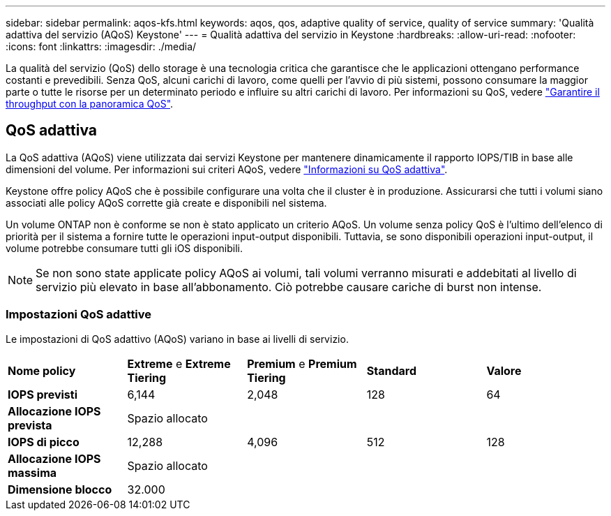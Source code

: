 ---
sidebar: sidebar 
permalink: aqos-kfs.html 
keywords: aqos, qos, adaptive quality of service, quality of service 
summary: 'Qualità adattiva del servizio (AQoS) Keystone' 
---
= Qualità adattiva del servizio in Keystone
:hardbreaks:
:allow-uri-read: 
:nofooter: 
:icons: font
:linkattrs: 
:imagesdir: ./media/


[role="lead"]
La qualità del servizio (QoS) dello storage è una tecnologia critica che garantisce che le applicazioni ottengano performance costanti e prevedibili. Senza QoS, alcuni carichi di lavoro, come quelli per l'avvio di più sistemi, possono consumare la maggior parte o tutte le risorse per un determinato periodo e influire su altri carichi di lavoro. Per informazioni su QoS, vedere https://docs.netapp.com/us-en/ontap/performance-admin/guarantee-throughput-qos-task.html["Garantire il throughput con la panoramica QoS"^].



== QoS adattiva

La QoS adattiva (AQoS) viene utilizzata dai servizi Keystone per mantenere dinamicamente il rapporto IOPS/TIB in base alle dimensioni del volume. Per informazioni sui criteri AQoS, vedere https://docs.netapp.com/us-en/ontap/performance-admin/guarantee-throughput-qos-task.html#about-adaptive-qos["Informazioni su QoS adattiva"^].

Keystone offre policy AQoS che è possibile configurare una volta che il cluster è in produzione. Assicurarsi che tutti i volumi siano associati alle policy AQoS corrette già create e disponibili nel sistema.

Un volume ONTAP non è conforme se non è stato applicato un criterio AQoS. Un volume senza policy QoS è l'ultimo dell'elenco di priorità per il sistema a fornire tutte le operazioni input-output disponibili. Tuttavia, se sono disponibili operazioni input-output, il volume potrebbe consumare tutti gli iOS disponibili.


NOTE: Se non sono state applicate policy AQoS ai volumi, tali volumi verranno misurati e addebitati al livello di servizio più elevato in base all'abbonamento. Ciò potrebbe causare cariche di burst non intense.



=== Impostazioni QoS adattive

Le impostazioni di QoS adattivo (AQoS) variano in base ai livelli di servizio.

|===


| *Nome policy* | *Extreme* e *Extreme Tiering* | *Premium* e *Premium Tiering* | *Standard* | *Valore* 


| *IOPS previsti* | 6,144 | 2,048 | 128 | 64 


| *Allocazione IOPS prevista* 4+| Spazio allocato 


| *IOPS di picco* | 12,288 | 4,096 | 512 | 128 


| *Allocazione IOPS massima* 4+| Spazio allocato 


| *Dimensione blocco* 4+| 32.000 
|===